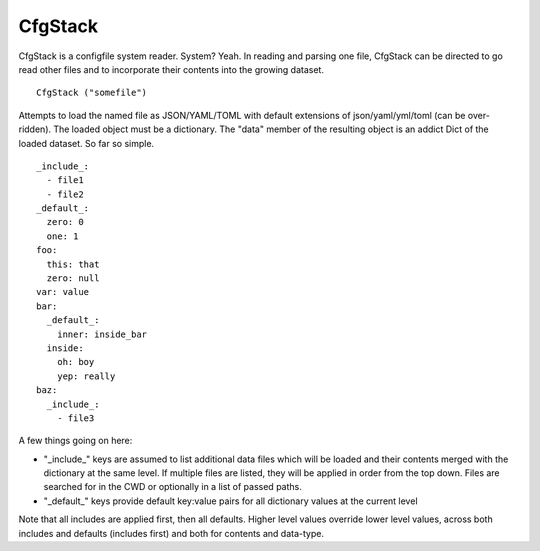 CfgStack
========

CfgStack is a configfile system reader.  System?  Yeah.  In reading
and parsing one file, CfgStack can be directed to go read other files
and to incorporate their contents into the growing dataset.

::

  CfgStack ("somefile")
  
Attempts to load the named file as JSON/YAML/TOML with default
extensions of json/yaml/yml/toml (can be over-ridden).  The loaded
object must be a dictionary.  The "data" member of the resulting
object is an addict Dict of the loaded dataset.  So far so simple.

::

  _include_:
    - file1
    - file2
  _default_:
    zero: 0
    one: 1
  foo:
    this: that
    zero: null
  var: value
  bar:
    _default_:
      inner: inside_bar
    inside: 
      oh: boy
      yep: really
  baz:
    _include_:
      - file3

A few things going on here:

- "_include_" keys are assumed to list additional data files which
  will be loaded and their contents merged with the dictionary at the
  same level.  If multiple files are listed, they will be applied in
  order from the top down.  Files are searched for in the CWD or
  optionally in a list of passed paths.

- "_default_" keys provide default key:value pairs for all
  dictionary values at the current level
  
Note that all includes are applied first, then all defaults. Higher
level values override lower level values, across both includes and
defaults (includes first) and both for contents and data-type.  
